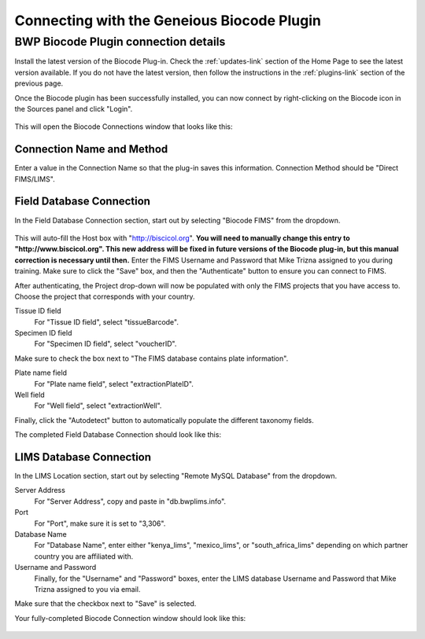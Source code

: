 Connecting with the Geneious Biocode Plugin
===========================================

BWP Biocode Plugin connection details
-------------------------------------

Install the latest version of the Biocode Plug-in. Check the :ref:`updates-link` section of the Home Page to see the latest version available. If you do not have the latest version, then follow the instructions in the :ref:`plugins-link` section of the previous page.

Once the Biocode plugin has been successfully installed, you can now connect by right-clicking on the Biocode icon in the Sources panel and click "Login".

.. figure:: /images/biocode_login.png
  :align: center
  :target: /en/latest/_images/biocode_login.png

This will open the Biocode Connections window that looks like this:

.. figure:: /images/biocode_connection_details_empty.png
  :align: center
  :target: /en/latest/_images/biocode_connection_details_empty.png

Connection Name and Method
~~~~~~~~~~~~~~~~~~~~~~~~~~

Enter a value in the Connection Name so that the plug-in saves this information. Connection Method should be "Direct FIMS/LIMS".

Field Database Connection
~~~~~~~~~~~~~~~~~~~~~~~~~

In the Field Database Connection section, start out by selecting "Biocode FIMS" from the dropdown.

.. figure:: /images/biocode_fims_options.png
  :align: center
  :target: /en/latest/_images/biocode_fims_options.png

This will auto-fill the Host box with "http://biscicol.org". **You will need to manually change this entry to "http://www.biscicol.org". This new address will be fixed in future versions of the Biocode plug-in, but this manual correction is necessary until then.** Enter the FIMS Username and Password that Mike Trizna assigned to you during training. Make sure to click the "Save" box, and then the "Authenticate" button to ensure you can connect to FIMS.

After authenticating, the Project drop-down will now be populated with only the FIMS projects that you have access to. Choose the project that corresponds with your country.

Tissue ID field
	For "Tissue ID field", select "tissueBarcode".

Specimen ID field
	For "Specimen ID field", select "voucherID".

Make sure to check the box next to "The FIMS database contains plate information".

Plate name field
	For "Plate name field", select "extractionPlateID".

Well field
	For "Well field", select "extractionWell".

Finally, click the "Autodetect" button to automatically populate the different taxonomy fields.

The completed Field Database Connection should look like this:

.. figure:: /images/biocode_connection_details_fims.png
  :align: center
  :target: /en/latest/_images/biocode_connection_details_fims.png

LIMS Database Connection
~~~~~~~~~~~~~~~~~~~~~~~~

In the LIMS Location section, start out by selecting "Remote MySQL Database" from the dropdown.

Server Address
	For "Server Address", copy and paste in "db.bwplims.info".
Port
	For "Port", make sure it is set to "3,306".
Database Name
	For "Database Name", enter either "kenya_lims", "mexico_lims", or "south_africa_lims" depending on which partner country you are affiliated with.
Username and Password
	Finally, for the "Username" and "Password" boxes, enter the LIMS database Username and Password that Mike Trizna assigned to you via email.

Make sure that the checkbox next to "Save" is selected.

Your fully-completed Biocode Connection window should look like this:

.. figure:: /images/biocode_connection_details_completed.png
  :align: center
  :target: /en/latest/_images/biocode_connection_details_completed.png
